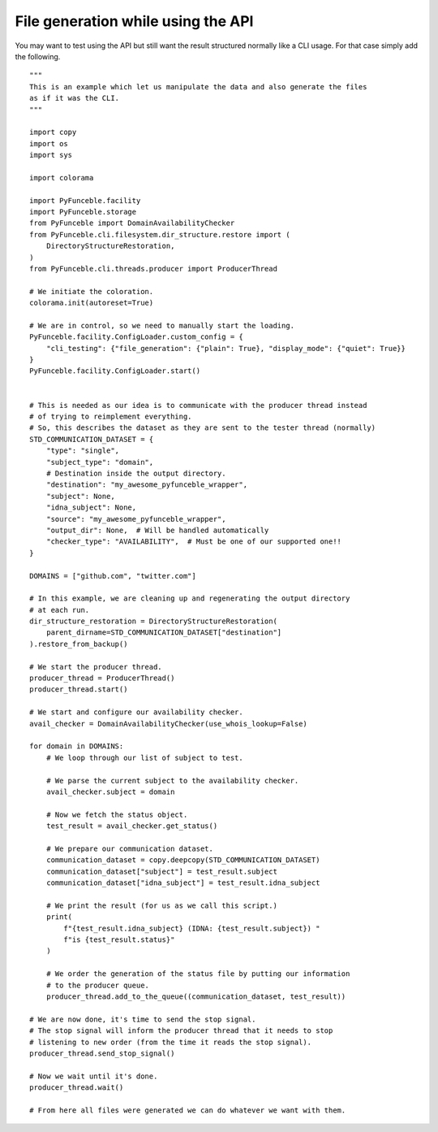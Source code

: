 File generation while using the API
-----------------------------------

You may want to test using the API but still want the result structured normally like a CLI usage.
For that case simply add the following.

::

    """
    This is an example which let us manipulate the data and also generate the files
    as if it was the CLI.
    """

    import copy
    import os
    import sys

    import colorama

    import PyFunceble.facility
    import PyFunceble.storage
    from PyFunceble import DomainAvailabilityChecker
    from PyFunceble.cli.filesystem.dir_structure.restore import (
        DirectoryStructureRestoration,
    )
    from PyFunceble.cli.threads.producer import ProducerThread

    # We initiate the coloration.
    colorama.init(autoreset=True)

    # We are in control, so we need to manually start the loading.
    PyFunceble.facility.ConfigLoader.custom_config = {
        "cli_testing": {"file_generation": {"plain": True}, "display_mode": {"quiet": True}}
    }
    PyFunceble.facility.ConfigLoader.start()


    # This is needed as our idea is to communicate with the producer thread instead
    # of trying to reimplement everything.
    # So, this describes the dataset as they are sent to the tester thread (normally)
    STD_COMMUNICATION_DATASET = {
        "type": "single",
        "subject_type": "domain",
        # Destination inside the output directory.
        "destination": "my_awesome_pyfunceble_wrapper",
        "subject": None,
        "idna_subject": None,
        "source": "my_awesome_pyfunceble_wrapper",
        "output_dir": None,  # Will be handled automatically
        "checker_type": "AVAILABILITY",  # Must be one of our supported one!!
    }

    DOMAINS = ["github.com", "twitter.com"]

    # In this example, we are cleaning up and regenerating the output directory
    # at each run.
    dir_structure_restoration = DirectoryStructureRestoration(
        parent_dirname=STD_COMMUNICATION_DATASET["destination"]
    ).restore_from_backup()

    # We start the producer thread.
    producer_thread = ProducerThread()
    producer_thread.start()

    # We start and configure our availability checker.
    avail_checker = DomainAvailabilityChecker(use_whois_lookup=False)

    for domain in DOMAINS:
        # We loop through our list of subject to test.

        # We parse the current subject to the availability checker.
        avail_checker.subject = domain

        # Now we fetch the status object.
        test_result = avail_checker.get_status()

        # We prepare our communication dataset.
        communication_dataset = copy.deepcopy(STD_COMMUNICATION_DATASET)
        communication_dataset["subject"] = test_result.subject
        communication_dataset["idna_subject"] = test_result.idna_subject

        # We print the result (for us as we call this script.)
        print(
            f"{test_result.idna_subject} (IDNA: {test_result.subject}) "
            f"is {test_result.status}"
        )

        # We order the generation of the status file by putting our information
        # to the producer queue.
        producer_thread.add_to_the_queue((communication_dataset, test_result))

    # We are now done, it's time to send the stop signal.
    # The stop signal will inform the producer thread that it needs to stop
    # listening to new order (from the time it reads the stop signal).
    producer_thread.send_stop_signal()

    # Now we wait until it's done.
    producer_thread.wait()

    # From here all files were generated we can do whatever we want with them.
